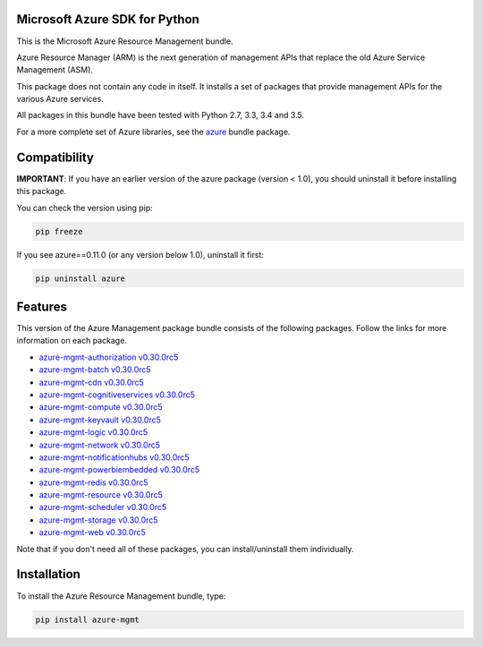 Microsoft Azure SDK for Python
==============================

This is the Microsoft Azure Resource Management bundle.

Azure Resource Manager (ARM) is the next generation of management APIs that
replace the old Azure Service Management (ASM).

This package does not contain any code in itself. It installs a set
of packages that provide management APIs for the various Azure services.

All packages in this bundle have been tested with Python 2.7, 3.3, 3.4 and 3.5.

For a more complete set of Azure libraries, see the `azure <https://pypi.python.org/pypi/azure>`__ bundle package.


Compatibility
=============

**IMPORTANT**: If you have an earlier version of the azure package
(version < 1.0), you should uninstall it before installing this package.

You can check the version using pip:

.. code:: shell

    pip freeze

If you see azure==0.11.0 (or any version below 1.0), uninstall it first:

.. code:: shell

    pip uninstall azure


Features
========

This version of the Azure Management package bundle consists of the
following packages. Follow the links for more information on each package.

-  `azure-mgmt-authorization v0.30.0rc5 <https://pypi.python.org/pypi/azure-mgmt-authorization/0.30.0rc5>`__
-  `azure-mgmt-batch v0.30.0rc5 <https://pypi.python.org/pypi/azure-mgmt-batch/0.30.0rc5>`__
-  `azure-mgmt-cdn v0.30.0rc5 <https://pypi.python.org/pypi/azure-mgmt-cdn/0.30.0rc5>`__
-  `azure-mgmt-cognitiveservices v0.30.0rc5 <https://pypi.python.org/pypi/azure-mgmt-cognitiveservices/0.30.0rc5>`__
-  `azure-mgmt-compute v0.30.0rc5 <https://pypi.python.org/pypi/azure-mgmt-compute/0.30.0rc5>`__
-  `azure-mgmt-keyvault v0.30.0rc5 <https://pypi.python.org/pypi/azure-mgmt-keyvault/0.30.0rc5>`__
-  `azure-mgmt-logic v0.30.0rc5 <https://pypi.python.org/pypi/azure-mgmt-logic/0.30.0rc5>`__
-  `azure-mgmt-network v0.30.0rc5 <https://pypi.python.org/pypi/azure-mgmt-network/0.30.0rc5>`__
-  `azure-mgmt-notificationhubs v0.30.0rc5 <https://pypi.python.org/pypi/azure-mgmt-notificationhubs/0.30.0rc5>`__
-  `azure-mgmt-powerbiembedded v0.30.0rc5 <https://pypi.python.org/pypi/azure-mgmt-powerbiembedded/0.30.0rc5>`__
-  `azure-mgmt-redis v0.30.0rc5 <https://pypi.python.org/pypi/azure-mgmt-redis/0.30.0rc5>`__
-  `azure-mgmt-resource v0.30.0rc5 <https://pypi.python.org/pypi/azure-mgmt-resource/0.30.0rc5>`__
-  `azure-mgmt-scheduler v0.30.0rc5 <https://pypi.python.org/pypi/azure-mgmt-scheduler/0.30.0rc5>`__
-  `azure-mgmt-storage v0.30.0rc5 <https://pypi.python.org/pypi/azure-mgmt-storage/0.30.0rc5>`__
-  `azure-mgmt-web v0.30.0rc5 <https://pypi.python.org/pypi/azure-mgmt-web/0.30.0rc5>`__

Note that if you don't need all of these packages, you can install/uninstall them individually.


Installation
============

To install the Azure Resource Management bundle, type:

.. code:: shell

    pip install azure-mgmt

